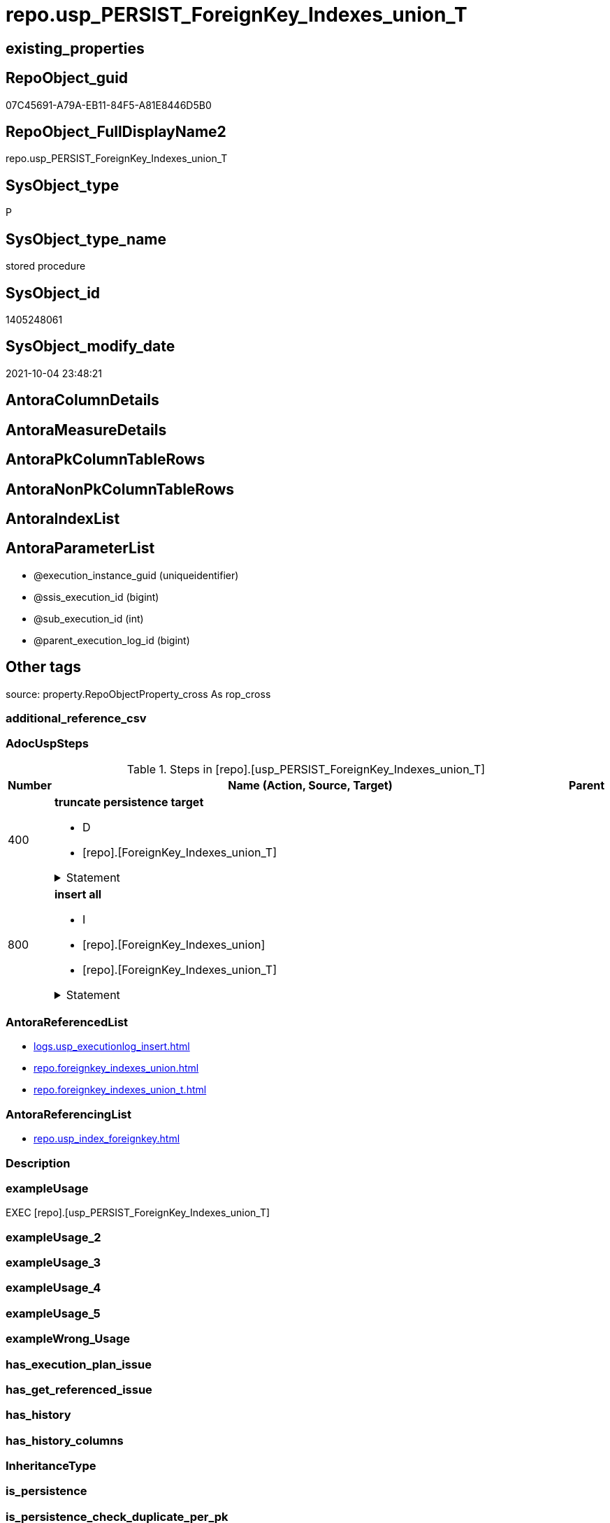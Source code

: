 // tag::HeaderFullDisplayName[]
= repo.usp_PERSIST_ForeignKey_Indexes_union_T
// end::HeaderFullDisplayName[]

== existing_properties

// tag::existing_properties[]
:ExistsProperty--adocuspsteps:
:ExistsProperty--antorareferencedlist:
:ExistsProperty--antorareferencinglist:
:ExistsProperty--exampleusage:
:ExistsProperty--is_repo_managed:
:ExistsProperty--is_ssas:
:ExistsProperty--referencedobjectlist:
:ExistsProperty--uspgenerator_usp_id:
:ExistsProperty--sql_modules_definition:
:ExistsProperty--AntoraParameterList:
// end::existing_properties[]

== RepoObject_guid

// tag::RepoObject_guid[]
07C45691-A79A-EB11-84F5-A81E8446D5B0
// end::RepoObject_guid[]

== RepoObject_FullDisplayName2

// tag::RepoObject_FullDisplayName2[]
repo.usp_PERSIST_ForeignKey_Indexes_union_T
// end::RepoObject_FullDisplayName2[]

== SysObject_type

// tag::SysObject_type[]
P 
// end::SysObject_type[]

== SysObject_type_name

// tag::SysObject_type_name[]
stored procedure
// end::SysObject_type_name[]

== SysObject_id

// tag::SysObject_id[]
1405248061
// end::SysObject_id[]

== SysObject_modify_date

// tag::SysObject_modify_date[]
2021-10-04 23:48:21
// end::SysObject_modify_date[]

== AntoraColumnDetails

// tag::AntoraColumnDetails[]

// end::AntoraColumnDetails[]

== AntoraMeasureDetails

// tag::AntoraMeasureDetails[]

// end::AntoraMeasureDetails[]

== AntoraPkColumnTableRows

// tag::AntoraPkColumnTableRows[]

// end::AntoraPkColumnTableRows[]

== AntoraNonPkColumnTableRows

// tag::AntoraNonPkColumnTableRows[]

// end::AntoraNonPkColumnTableRows[]

== AntoraIndexList

// tag::AntoraIndexList[]

// end::AntoraIndexList[]

== AntoraParameterList

// tag::AntoraParameterList[]
* @execution_instance_guid (uniqueidentifier)
* @ssis_execution_id (bigint)
* @sub_execution_id (int)
* @parent_execution_log_id (bigint)
// end::AntoraParameterList[]

== Other tags

source: property.RepoObjectProperty_cross As rop_cross


=== additional_reference_csv

// tag::additional_reference_csv[]

// end::additional_reference_csv[]


=== AdocUspSteps

// tag::adocuspsteps[]
.Steps in [repo].[usp_PERSIST_ForeignKey_Indexes_union_T]
[cols="d,15a,d"]
|===
|Number|Name (Action, Source, Target)|Parent

|400
|
*truncate persistence target*

* D
* [repo].[ForeignKey_Indexes_union_T]


.Statement
[%collapsible]
=====
[source,sql]
----
TRUNCATE TABLE [repo].[ForeignKey_Indexes_union_T]
----
=====

|


|800
|
*insert all*

* I
* [repo].[ForeignKey_Indexes_union]
* [repo].[ForeignKey_Indexes_union_T]


.Statement
[%collapsible]
=====
[source,sql]
----
INSERT INTO 
 [repo].[ForeignKey_Indexes_union_T]
 (
  [ForeignKey_guid]
, [delete_referential_action]
, [ForeignKey_fullname]
, [ForeignKey_name]
, [is_MatchingDatatypePattern]
, [referenced_index_guid]
, [referenced_index_name]
, [referenced_IndexPatternColumnDatatype]
, [referenced_IndexPatternColumnName]
, [referenced_RepoObject_fullname]
, [referenced_RepoObject_fullname2]
, [referenced_RepoObject_guid]
, [referenced_SysObject_name]
, [referenced_SysObject_schema_name]
, [referencing_index_guid]
, [referencing_index_name]
, [referencing_IndexPatternColumnDatatype]
, [referencing_IndexPatternColumnName]
, [referencing_RepoObject_fullname]
, [referencing_RepoObject_fullname2]
, [referencing_RepoObject_guid]
, [referencing_SysObject_name]
, [referencing_SysObject_schema_name]
, [update_referential_action]
)
SELECT
  [ForeignKey_guid]
, [delete_referential_action]
, [ForeignKey_fullname]
, [ForeignKey_name]
, [is_MatchingDatatypePattern]
, [referenced_index_guid]
, [referenced_index_name]
, [referenced_IndexPatternColumnDatatype]
, [referenced_IndexPatternColumnName]
, [referenced_RepoObject_fullname]
, [referenced_RepoObject_fullname2]
, [referenced_RepoObject_guid]
, [referenced_SysObject_name]
, [referenced_SysObject_schema_name]
, [referencing_index_guid]
, [referencing_index_name]
, [referencing_IndexPatternColumnDatatype]
, [referencing_IndexPatternColumnName]
, [referencing_RepoObject_fullname]
, [referencing_RepoObject_fullname2]
, [referencing_RepoObject_guid]
, [referencing_SysObject_name]
, [referencing_SysObject_schema_name]
, [update_referential_action]

FROM [repo].[ForeignKey_Indexes_union] AS S
----
=====

|

|===

// end::adocuspsteps[]


=== AntoraReferencedList

// tag::antorareferencedlist[]
* xref:logs.usp_executionlog_insert.adoc[]
* xref:repo.foreignkey_indexes_union.adoc[]
* xref:repo.foreignkey_indexes_union_t.adoc[]
// end::antorareferencedlist[]


=== AntoraReferencingList

// tag::antorareferencinglist[]
* xref:repo.usp_index_foreignkey.adoc[]
// end::antorareferencinglist[]


=== Description

// tag::description[]

// end::description[]


=== exampleUsage

// tag::exampleusage[]
EXEC [repo].[usp_PERSIST_ForeignKey_Indexes_union_T]
// end::exampleusage[]


=== exampleUsage_2

// tag::exampleusage_2[]

// end::exampleusage_2[]


=== exampleUsage_3

// tag::exampleusage_3[]

// end::exampleusage_3[]


=== exampleUsage_4

// tag::exampleusage_4[]

// end::exampleusage_4[]


=== exampleUsage_5

// tag::exampleusage_5[]

// end::exampleusage_5[]


=== exampleWrong_Usage

// tag::examplewrong_usage[]

// end::examplewrong_usage[]


=== has_execution_plan_issue

// tag::has_execution_plan_issue[]

// end::has_execution_plan_issue[]


=== has_get_referenced_issue

// tag::has_get_referenced_issue[]

// end::has_get_referenced_issue[]


=== has_history

// tag::has_history[]

// end::has_history[]


=== has_history_columns

// tag::has_history_columns[]

// end::has_history_columns[]


=== InheritanceType

// tag::inheritancetype[]

// end::inheritancetype[]


=== is_persistence

// tag::is_persistence[]

// end::is_persistence[]


=== is_persistence_check_duplicate_per_pk

// tag::is_persistence_check_duplicate_per_pk[]

// end::is_persistence_check_duplicate_per_pk[]


=== is_persistence_check_for_empty_source

// tag::is_persistence_check_for_empty_source[]

// end::is_persistence_check_for_empty_source[]


=== is_persistence_delete_changed

// tag::is_persistence_delete_changed[]

// end::is_persistence_delete_changed[]


=== is_persistence_delete_missing

// tag::is_persistence_delete_missing[]

// end::is_persistence_delete_missing[]


=== is_persistence_insert

// tag::is_persistence_insert[]

// end::is_persistence_insert[]


=== is_persistence_truncate

// tag::is_persistence_truncate[]

// end::is_persistence_truncate[]


=== is_persistence_update_changed

// tag::is_persistence_update_changed[]

// end::is_persistence_update_changed[]


=== is_repo_managed

// tag::is_repo_managed[]
0
// end::is_repo_managed[]


=== is_ssas

// tag::is_ssas[]
0
// end::is_ssas[]


=== microsoft_database_tools_support

// tag::microsoft_database_tools_support[]

// end::microsoft_database_tools_support[]


=== MS_Description

// tag::ms_description[]

// end::ms_description[]


=== persistence_source_RepoObject_fullname

// tag::persistence_source_repoobject_fullname[]

// end::persistence_source_repoobject_fullname[]


=== persistence_source_RepoObject_fullname2

// tag::persistence_source_repoobject_fullname2[]

// end::persistence_source_repoobject_fullname2[]


=== persistence_source_RepoObject_guid

// tag::persistence_source_repoobject_guid[]

// end::persistence_source_repoobject_guid[]


=== persistence_source_RepoObject_xref

// tag::persistence_source_repoobject_xref[]

// end::persistence_source_repoobject_xref[]


=== pk_index_guid

// tag::pk_index_guid[]

// end::pk_index_guid[]


=== pk_IndexPatternColumnDatatype

// tag::pk_indexpatterncolumndatatype[]

// end::pk_indexpatterncolumndatatype[]


=== pk_IndexPatternColumnName

// tag::pk_indexpatterncolumnname[]

// end::pk_indexpatterncolumnname[]


=== pk_IndexSemanticGroup

// tag::pk_indexsemanticgroup[]

// end::pk_indexsemanticgroup[]


=== ReferencedObjectList

// tag::referencedobjectlist[]
* [logs].[usp_ExecutionLog_insert]
* [repo].[ForeignKey_Indexes_union]
* [repo].[ForeignKey_Indexes_union_T]
// end::referencedobjectlist[]


=== usp_persistence_RepoObject_guid

// tag::usp_persistence_repoobject_guid[]

// end::usp_persistence_repoobject_guid[]


=== UspExamples

// tag::uspexamples[]

// end::uspexamples[]


=== uspgenerator_usp_id

// tag::uspgenerator_usp_id[]
35
// end::uspgenerator_usp_id[]


=== UspParameters

// tag::uspparameters[]

// end::uspparameters[]

== Boolean Attributes

source: property.RepoObjectProperty WHERE property_int = 1

// tag::boolean_attributes[]

// end::boolean_attributes[]

== sql_modules_definition

// tag::sql_modules_definition[]
[%collapsible]
=======
[source,sql]
----
/*
code of this procedure is managed in the dhw repository. Do not modify manually.
Use [uspgenerator].[GeneratorUsp], [uspgenerator].[GeneratorUspParameter], [uspgenerator].[GeneratorUspStep], [uspgenerator].[GeneratorUsp_SqlUsp]
*/
CREATE   PROCEDURE [repo].[usp_PERSIST_ForeignKey_Indexes_union_T]
----keep the code between logging parameters and "START" unchanged!
---- parameters, used for logging; you don't need to care about them, but you can use them, wenn calling from SSIS or in your workflow to log the context of the procedure call
  @execution_instance_guid UNIQUEIDENTIFIER = NULL --SSIS system variable ExecutionInstanceGUID could be used, any other unique guid is also fine. If NULL, then NEWID() is used to create one
, @ssis_execution_id BIGINT = NULL --only SSIS system variable ServerExecutionID should be used, or any other consistent number system, do not mix different number systems
, @sub_execution_id INT = NULL --in case you log some sub_executions, for example in SSIS loops or sub packages
, @parent_execution_log_id BIGINT = NULL --in case a sup procedure is called, the @current_execution_log_id of the parent procedure should be propagated here. It allowes call stack analyzing
AS
BEGIN
DECLARE
 --
   @current_execution_log_id BIGINT --this variable should be filled only once per procedure call, it contains the first logging call for the step 'start'.
 , @current_execution_guid UNIQUEIDENTIFIER = NEWID() --a unique guid for any procedure call. It should be propagated to sub procedures using "@parent_execution_log_id = @current_execution_log_id"
 , @source_object NVARCHAR(261) = NULL --use it like '[schema].[object]', this allows data flow vizualizatiuon (include square brackets)
 , @target_object NVARCHAR(261) = NULL --use it like '[schema].[object]', this allows data flow vizualizatiuon (include square brackets)
 , @proc_id INT = @@procid
 , @proc_schema_name NVARCHAR(128) = OBJECT_SCHEMA_NAME(@@procid) --schema ande name of the current procedure should be automatically logged
 , @proc_name NVARCHAR(128) = OBJECT_NAME(@@procid)               --schema ande name of the current procedure should be automatically logged
 , @event_info NVARCHAR(MAX)
 , @step_id INT = 0
 , @step_name NVARCHAR(1000) = NULL
 , @rows INT

--[event_info] get's only the information about the "outer" calling process
--wenn the procedure calls sub procedures, the [event_info] will not change
SET @event_info = (
  SELECT TOP 1 [event_info]
  FROM sys.dm_exec_input_buffer(@@spid, CURRENT_REQUEST_ID())
  ORDER BY [event_info]
  )

IF @execution_instance_guid IS NULL
 SET @execution_instance_guid = NEWID();
--
--SET @rows = @@ROWCOUNT;
SET @step_id = @step_id + 1
SET @step_name = 'start'
SET @source_object = NULL
SET @target_object = NULL

EXEC logs.usp_ExecutionLog_insert
 --these parameters should be the same for all logging execution
   @execution_instance_guid = @execution_instance_guid
 , @ssis_execution_id = @ssis_execution_id
 , @sub_execution_id = @sub_execution_id
 , @parent_execution_log_id = @parent_execution_log_id
 , @current_execution_guid = @current_execution_guid
 , @proc_id = @proc_id
 , @proc_schema_name = @proc_schema_name
 , @proc_name = @proc_name
 , @event_info = @event_info
 --the following parameters are individual for each call
 , @step_id = @step_id --@step_id should be incremented before each call
 , @step_name = @step_name --assign individual step names for each call
 --only the "start" step should return the log id into @current_execution_log_id
 --all other calls should not overwrite @current_execution_log_id
 , @execution_log_id = @current_execution_log_id OUTPUT
----you can log the content of your own parameters, do this only in the start-step
----data type is sql_variant

--
PRINT '[repo].[usp_PERSIST_ForeignKey_Indexes_union_T]'
--keep the code between logging parameters and "START" unchanged!
--
----START
--
----- start here with your own code
--
/*{"ReportUspStep":[{"Number":400,"Name":"truncate persistence target","has_logging":1,"is_condition":0,"is_inactive":0,"is_SubProcedure":0,"log_target_object":"[repo].[ForeignKey_Indexes_union_T]","log_flag_InsertUpdateDelete":"D"}]}*/
PRINT CONCAT('usp_id;Number;Parent_Number: ',35,';',400,';',NULL);

TRUNCATE TABLE [repo].[ForeignKey_Indexes_union_T]

-- Logging START --
SET @rows = @@ROWCOUNT
SET @step_id = @step_id + 1
SET @step_name = 'truncate persistence target'
SET @source_object = NULL
SET @target_object = '[repo].[ForeignKey_Indexes_union_T]'

EXEC logs.usp_ExecutionLog_insert 
 @execution_instance_guid = @execution_instance_guid
 , @ssis_execution_id = @ssis_execution_id
 , @sub_execution_id = @sub_execution_id
 , @parent_execution_log_id = @parent_execution_log_id
 , @current_execution_guid = @current_execution_guid
 , @proc_id = @proc_id
 , @proc_schema_name = @proc_schema_name
 , @proc_name = @proc_name
 , @event_info = @event_info
 , @step_id = @step_id
 , @step_name = @step_name
 , @source_object = @source_object
 , @target_object = @target_object
 , @deleted = @rows
-- Logging END --

/*{"ReportUspStep":[{"Number":800,"Name":"insert all","has_logging":1,"is_condition":0,"is_inactive":0,"is_SubProcedure":0,"log_source_object":"[repo].[ForeignKey_Indexes_union]","log_target_object":"[repo].[ForeignKey_Indexes_union_T]","log_flag_InsertUpdateDelete":"I"}]}*/
PRINT CONCAT('usp_id;Number;Parent_Number: ',35,';',800,';',NULL);

INSERT INTO 
 [repo].[ForeignKey_Indexes_union_T]
 (
  [ForeignKey_guid]
, [delete_referential_action]
, [ForeignKey_fullname]
, [ForeignKey_name]
, [is_MatchingDatatypePattern]
, [referenced_index_guid]
, [referenced_index_name]
, [referenced_IndexPatternColumnDatatype]
, [referenced_IndexPatternColumnName]
, [referenced_RepoObject_fullname]
, [referenced_RepoObject_fullname2]
, [referenced_RepoObject_guid]
, [referenced_SysObject_name]
, [referenced_SysObject_schema_name]
, [referencing_index_guid]
, [referencing_index_name]
, [referencing_IndexPatternColumnDatatype]
, [referencing_IndexPatternColumnName]
, [referencing_RepoObject_fullname]
, [referencing_RepoObject_fullname2]
, [referencing_RepoObject_guid]
, [referencing_SysObject_name]
, [referencing_SysObject_schema_name]
, [update_referential_action]
)
SELECT
  [ForeignKey_guid]
, [delete_referential_action]
, [ForeignKey_fullname]
, [ForeignKey_name]
, [is_MatchingDatatypePattern]
, [referenced_index_guid]
, [referenced_index_name]
, [referenced_IndexPatternColumnDatatype]
, [referenced_IndexPatternColumnName]
, [referenced_RepoObject_fullname]
, [referenced_RepoObject_fullname2]
, [referenced_RepoObject_guid]
, [referenced_SysObject_name]
, [referenced_SysObject_schema_name]
, [referencing_index_guid]
, [referencing_index_name]
, [referencing_IndexPatternColumnDatatype]
, [referencing_IndexPatternColumnName]
, [referencing_RepoObject_fullname]
, [referencing_RepoObject_fullname2]
, [referencing_RepoObject_guid]
, [referencing_SysObject_name]
, [referencing_SysObject_schema_name]
, [update_referential_action]

FROM [repo].[ForeignKey_Indexes_union] AS S

-- Logging START --
SET @rows = @@ROWCOUNT
SET @step_id = @step_id + 1
SET @step_name = 'insert all'
SET @source_object = '[repo].[ForeignKey_Indexes_union]'
SET @target_object = '[repo].[ForeignKey_Indexes_union_T]'

EXEC logs.usp_ExecutionLog_insert 
 @execution_instance_guid = @execution_instance_guid
 , @ssis_execution_id = @ssis_execution_id
 , @sub_execution_id = @sub_execution_id
 , @parent_execution_log_id = @parent_execution_log_id
 , @current_execution_guid = @current_execution_guid
 , @proc_id = @proc_id
 , @proc_schema_name = @proc_schema_name
 , @proc_name = @proc_name
 , @event_info = @event_info
 , @step_id = @step_id
 , @step_name = @step_name
 , @source_object = @source_object
 , @target_object = @target_object
 , @inserted = @rows
-- Logging END --

--
--finish your own code here
--keep the code between "END" and the end of the procedure unchanged!
--
--END
--
--SET @rows = @@ROWCOUNT
SET @step_id = @step_id + 1
SET @step_name = 'end'
SET @source_object = NULL
SET @target_object = NULL

EXEC logs.usp_ExecutionLog_insert
   @execution_instance_guid = @execution_instance_guid
 , @ssis_execution_id = @ssis_execution_id
 , @sub_execution_id = @sub_execution_id
 , @parent_execution_log_id = @parent_execution_log_id
 , @current_execution_guid = @current_execution_guid
 , @proc_id = @proc_id
 , @proc_schema_name = @proc_schema_name
 , @proc_name = @proc_name
 , @event_info = @event_info
 , @step_id = @step_id
 , @step_name = @step_name
 , @source_object = @source_object
 , @target_object = @target_object

END


----
=======
// end::sql_modules_definition[]


